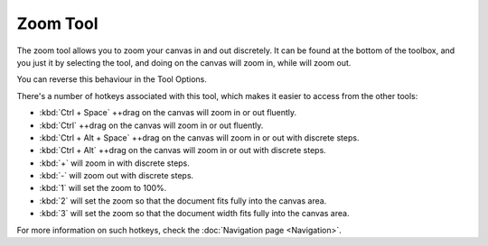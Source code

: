 Zoom Tool
=========

.. figure:: images/zoom_tool/32px-Krita_tool_zoom.png
   :alt: images/zoom_tool/32px-Krita_tool_zoom.png

The zoom tool allows you to zoom your canvas in and out discretely. It
can be found at the bottom of the toolbox, and you just it by selecting
the tool, and doing on the canvas will zoom in, while will zoom out.

You can reverse this behaviour in the Tool Options.

There's a number of hotkeys associated with this tool, which makes it
easier to access from the other tools:

-  :kbd:`Ctrl + Space` ++drag on the canvas will zoom in or out fluently.
-  :kbd:`Ctrl` ++drag on the canvas will zoom in or out fluently.
-  :kbd:`Ctrl + Alt + Space` ++drag on the canvas will zoom in or out with discrete steps.
-  :kbd:`Ctrl + Alt` ++drag on the canvas will zoom in or out with discrete steps.
-  :kbd:`+` will zoom in with discrete steps.
-  :kbd:`-` will zoom out with discrete steps.
-  :kbd:`1` will set the zoom to 100%.
-  :kbd:`2` will set the zoom so that the document fits fully into the canvas area.
-  :kbd:`3` will set the zoom so that the document width fits fully into the canvas area.

For more information on such hotkeys, check the :doc:`Navigation page <Navigation>`.

